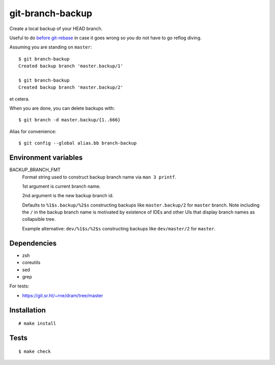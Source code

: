 git-branch-backup
#################

Create a local backup of your HEAD branch.

Useful to do `before git-rebase`_ in case it goes wrong so you do not have to go reflog diving.

.. _before git-rebase: https://www.matejka.ninja/computers/git/rebase.html

Assuming you are standing on ``master``::

  $ git branch-backup
  Created backup branch 'master.backup/1'

  $ git branch-backup
  Created backup branch 'master.backup/2'

et cetera.

When you are done, you can delete backups with::

  $ git branch -d master.backup/{1..666}

Alias for convenience::

  $ git config --global alias.bb branch-backup

Environment variables
=====================

BACKUP_BRANCH_FMT
  Format string used to construct backup branch name via ``man 3 printf``.

  1st argument is current branch name.

  2nd argument is the new backup branch id.

  Defaults to ``%1$s.backup/%2$s`` constructing backups like ``master.backup/2`` for ``master``
  branch. Note including the ``/`` in the backup branch name is motivated by existence of IDEs and
  other UIs that display branch names as collapsible tree.

  Example alternative: ``dev/%1$s/%2$s`` constructing backups like ``dev/master/2`` for ``master``.

Dependencies
============

* zsh
* coreutils
* sed
* grep

For tests:

* https://git.sr.ht/~rne/dram/tree/master

Installation
============

::

  # make install

Tests
=====

::

  $ make check
